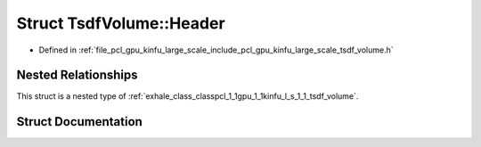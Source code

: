 .. _exhale_struct_structpcl_1_1gpu_1_1kinfu_l_s_1_1_tsdf_volume_1_1_header:

Struct TsdfVolume::Header
=========================

- Defined in :ref:`file_pcl_gpu_kinfu_large_scale_include_pcl_gpu_kinfu_large_scale_tsdf_volume.h`


Nested Relationships
--------------------

This struct is a nested type of :ref:`exhale_class_classpcl_1_1gpu_1_1kinfu_l_s_1_1_tsdf_volume`.


Struct Documentation
--------------------


.. doxygenstruct:: pcl::gpu::kinfuLS::TsdfVolume::Header
   :members:
   :protected-members:
   :undoc-members: